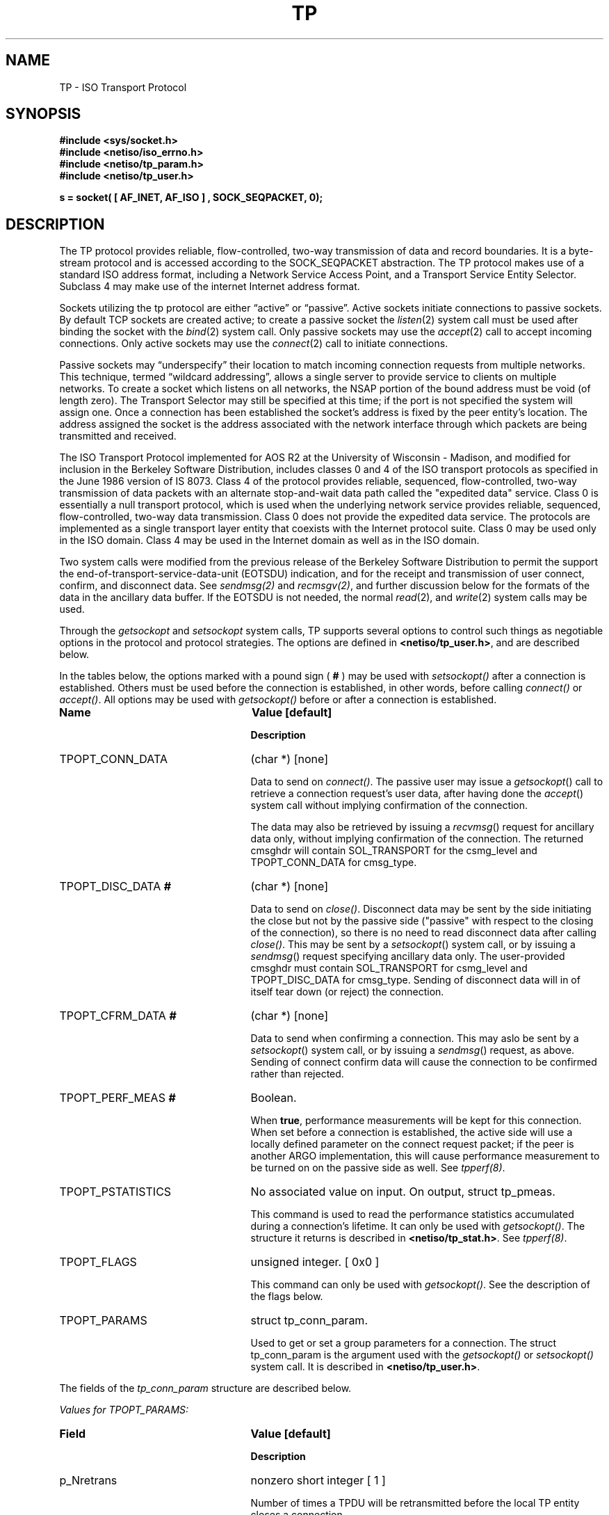 .\" Copyright (c) 1990 The Regents of the University of California.
.\" All rights reserved.
.\"
.\" %sccs.include.redist.man%
.\"
.\"	@(#)tp.4	6.3 (Berkeley) 07/25/90
.\"
.TH TP 4 ""
.UC 5
.SH NAME
TP \- ISO Transport Protocol
.SH SYNOPSIS
.nf
\fB#include <sys/socket.h>\fR
\fB#include <netiso/iso_errno.h>\fR
\fB#include <netiso/tp_param.h>\fR
\fB#include <netiso/tp_user.h>\fR
.PP
\fBs = socket( [ AF_INET, AF_ISO ] , SOCK_SEQPACKET, 0);\fR
.SH DESCRIPTION
.PP
The TP protocol provides reliable, flow-controlled, two-way
transmission of data and record boundaries. 
It is a byte-stream protocol and is accessed according to
the SOCK_SEQPACKET abstraction.
The TP protocol makes use of a standard ISO address format,
including a Network Service Access Point, and a Transport Service Entity
Selector.
Subclass 4 may make use of the internet
Internet address format.
.PP
Sockets utilizing the tp protocol are either \*(lqactive\*(rq or
\*(lqpassive\*(rq.  Active sockets initiate connections to passive
sockets.  By default TCP sockets are created active; to create a
passive socket the
.IR listen (2)
system call must be used
after binding the socket with the
.IR bind (2)
system call.  Only
passive sockets may use the 
.IR accept (2)
call to accept incoming connections.  Only active sockets may
use the
.IR connect (2)
call to initiate connections.
.PP
Passive sockets may \*(lqunderspecify\*(rq their location to match
incoming connection requests from multiple networks.  This
technique, termed \*(lqwildcard addressing\*(rq, allows a single
server to provide service to clients on multiple networks.
To create a socket which listens on all networks, the NSAP portion
of the bound address must be void (of length zero).
The Transport Selector may still be specified
at this time; if the port is not specified the system will assign one.
Once a connection has been established the socket's address is
fixed by the peer entity's location.   The address assigned the
socket is the address associated with the network interface
through which packets are being transmitted and received.
.PP
The ISO Transport Protocol implemented for AOS R2
at the University of Wisconsin - Madison,
and modified for inclusion in the Berkeley Software Distribution,
includes classes 0 and 4 
of the ISO transport protocols
as specified in
the June 1986 version of IS 8073.
Class 4 of the protocol provides reliable, sequenced,
flow-controlled, two-way
transmission of data packets with an alternate stop-and-wait data path called
the "expedited data" service.
Class 0 is essentially a null transport protocol, which is used
when the underlying network service provides reliable, sequenced,
flow-controlled, two-way data transmission.
Class 0 does not provide the expedited data service.
The protocols are implemented as a single transport layer entity 
that coexists with the Internet protocol suite.
Class 0 may be used only in the ISO domain.
Class 4 may be used in the Internet domain as well as in the ISO domain.
.PP
Two system calls were modified from the previous
release of the Berkeley Software Distribution
to permit the support the end-of-transport-service-data-unit (EOTSDU)
indication, and for the receipt and transmission of user
connect, confirm, and disconnect data.
See \fIsendmsg(2)\fR and \fIrecmsgv(2)\fR, and further discussion
below for the formats of the data in the ancillary data buffer.
If the EOTSDU is not needed, the normal
.IR read (2),
and
.IR write (2)
system calls may be used.
.PP
Through the 
\fIgetsockopt\fR and \fIsetsockopt\fR
system calls,
TP supports several options 
to control such things as negotiable options
in the protocol and protocol strategies.
The options are defined in \fB<netiso/tp_user.h>\fR,
and are described below.
.\".PP
.\"The options marked with a percent sign ( \fB%\fR )
.\"are limited to use by the super-user.
.PP
In the tables below,
the options marked with a pound sign ( \fB#\fR )
may be used 
with \fIsetsockopt()\fR
after a connection is established.
Others must be used before the connection
is established, in other words,
before calling
\fIconnect()\fR or 
\fIaccept()\fR.
All options may be used 
with \fIgetsockopt()\fR
before or
after a connection is established.
.\"
.\" .PP
.\" The options marked with an exclamation point ( \fB!\fR )
.\" may be used after a connection is released,
.\" but before 
.\" the TP reference timer (which generally
.\" has a value in minutes) expires, and before
.\" a \fIclose()\fR system call.
.\" In other words, these commands may be used when the peer closes
.\" a connection (possibly causing a disconnect indication), as long as the command
.\" is issued "soon" after the disconnection occurred.  
.sp 1
.TP 25
\fBName\fR
\fBValue [default]\fR
.IP
\fBDescription\fR
.TP 25
TPOPT_CONN_DATA
(char *) [none]
.IP
Data to send on \fIconnect()\fR.
The passive user may issue a
.IR getsockopt ()
call to retrieve a connection request's user data,
after having done the
.IR accept ()
system call without implying confirmation of the connection.
.IP
The data may also be retrieved by issuing a
.IR recvmsg ()
request for ancillary data only,
without implying confirmation of the connection.
The returned cmsghdr will contain SOL_TRANSPORT for the csmg_level
and TPOPT_CONN_DATA for cmsg_type.
.TP 25
TPOPT_DISC_DATA\fB #\fR
(char *) [none]
.IP
Data to send on \fIclose()\fR.
Disconnect data may be sent by the side initiating the close
but not by the passive side ("passive" with respect to the closing
of the connection), so there is no need to read disconnect data
after calling \fIclose()\fR.
This may be sent by a
.IR setsockopt ()
system call, or by issuing a
.IR sendmsg ()
request specifying ancillary data only.
The user-provided cmsghdr must contain SOL_TRANSPORT for csmg_level
and TPOPT_DISC_DATA for cmsg_type.
Sending of disconnect data will in of itself tear down (or reject)
the connection.
.TP 25
TPOPT_CFRM_DATA\fB #\fR
(char *) [none]
.IP
Data to send when confirming a connection.
This may aslo be sent by a 
.IR setsockopt ()
system call, or by issuing a
.IR sendmsg ()
request, as above.
Sending of connect confirm data will cause the connection
to be confirmed rather than rejected.
.\".TP 25
.\"TPOPT_CDDATA_CLEAR\fB #\fR
.\"No associated value.
.\".IP
.\"Erase outgoing connect or disconnect data.
.TP 25
TPOPT_PERF_MEAS\fB #\fR
Boolean.
.IP
When \fBtrue\fR, performance measurements will be kept
for this connection.  
When set before a connection is established, the
active side will use a locally defined parameter on the
connect request packet; if the peer is another ARGO
implementation, this will cause performance measurement to be
turned on 
on the passive side as well.
See \fItpperf(8)\fR.
.TP 25
TPOPT_PSTATISTICS\fB\fR
No associated value on input.
On output, struct tp_pmeas.
.IP
This command is used to read the performance statistics accumulated
during a connection's lifetime.
It can only be used with \fIgetsockopt()\fR.
The structure it returns is described in \fB<netiso/tp_stat.h>\fR.
See \fItpperf(8)\fR.
.TP 25
TPOPT_FLAGS
unsigned integer. [ 0x0 ]
.IP
This command can only be used with \fIgetsockopt()\fR.
See the description of the flags below.
.TP 25
TPOPT_PARAMS\fB\fR
struct tp_conn_param.
.IP
Used to get or set a group parameters for a connection.
The struct tp_conn_param is the argument used with the
\fIgetsockopt()\fR or \fIsetsockopt()\fR system call. 
It is described in 
\fB<netiso/tp_user.h>\fR.
.PP
The fields of the \fItp_conn_param\fR structure are
described below.
.nf
.sp 1
\fIValues for TPOPT_PARAMS:\fR
.fi
.TP 25
\fBField\fR
\fBValue [default]\fR
.IP
\fBDescription\fR
.\" ******************8
.TP 25
p_Nretrans
nonzero short integer [ 1 ]
.IP
Number of times a TPDU will be retransmitted before the
local TP entity closes a connection.
.\" ******************8
.TP 25
p_dr_ticks
nonzero short integer [ various ]
.IP
Number of clock ticks between retransmissions of disconnect request TPDUs.
.\" ******************8
.TP 25
p_dt_ticks
nonzero short integer [ various ]
.IP
Number of clock ticks between retransmissions of data TPDUs.
This parameter applies only to class 4.
.\" ******************8
.TP 25
p_cr_ticks
nonzero short integer [ various ]
.IP
Number of clock ticks between retransmissions of connection request TPDUs.
.\" ******************8
.TP 25
p_cc_ticks
nonzero short integer [ various ]
.IP
Number of clock ticks between retransmissions of connection confirm TPDUs.
This parameter applies only to class 4.
.\" ******************8
.TP 25
p_x_ticks
nonzero short integer [ various ]
.IP
Number of clock ticks between retransmissions of expedited data TPDUs.
This parameter applies only to class 4.
.\" ******************8
.TP 25
p_sendack_ticks
nonzero short integer [ various ]
.IP
Number of clock ticks that the local TP entity
will wait before sending an acknowledgment for normal data
(not applicable if the acknowlegement strategy is TPACK_EACH).
This parameter applies only to class 4.
.\" ******************8
.TP 25
p_ref_ticks
nonzero short integer [ various ]
.IP
Number of clock ticks for which a reference will
be considered frozen after the connection to which
it applied is closed.
This parameter applies to classes 4 and 0 in the 
ARGO implementation, despite the fact that
the frozen reference function is required only for
class 4.
.\" ******************8
.TP 25
p_inact_ticks
nonzero short integer [ various ]
.IP
Number of clock ticks without an incoming packet from the peer after which 
TP close the connection.
This parameter applies only to class 4.
.\" ******************8
.TP 25
p_keepalive_ticks
nonzero short integer [ various ]
.IP
nonzero short integer [ various ]
Number of clock ticks between acknowledgments that are sent
to keep an inactive connection open (to prevent the peer's
inactivity control function from closing the connection).
This parameter applies only to class 4.
.\" ******************8
.TP 25
p_winsize
short integer between 128 and 16384. [4096 bytes]
.IP
The buffer space limits in bytes for incoming and outgoing data.
There is no way to specify different limits for incoming and outgoing
paths.
The actual window size at any time
during the lifetime of a connection
is a function of the buffer size limit, the negotiated
maximum TPDU size, and the 
rate at which the user program receives data.
This parameter applies only to class 4.
.\" ******************8
.TP 25
p_tpdusize
unsigned char between 0x7 and 0xd. 
[ 0xc for class 4 ] [ 0xb for class 0 ]
.IP
Log 2 of the maximum TPDU size to be negotiated.
The TP standard (ISO 8473) gives an upper bound of 
0xd for class 4 and 0xb for class 0.
The ARGO implementation places upper bounds of
0xc on class 4 and 0xb on class 0.
.\" ******************8
.TP 25
p_ack_strat
TPACK_EACH or TPACK_WINDOW.  [ TPACK_WINDOW ]
.IP
This parameter applies only to class 4.
Two acknowledgment strategies are supported:
.IP
TPACK_EACH means that each data TPDU is acknowledged
with an AK TPDU.
.IP
TPACK_WINDOW
means that upon receipt of the packet that represents
the high edge of the last window advertised, and AK TPDU is generated.
.\" ******************8
.TP 25
p_rx_strat
4 bit mask
[ TPRX_USE_CW | TPRX_FASTSTART over
connectionless network protocols ]
[ TPRX_USE_CW over
connection-oriented network protocols ]
.IP
This parameter applies only to class 4.
The bit mask may include the following values:
.IP
TPRX_EACH: When a retransmission timer expires, retransmit
each packet in the send window rather than
just the first unacknowledged packet.
.IP
TPRX_USE_CW: Use a "congestion window" strategy borrowed
from Van Jacobson's congestion window strategy for TCP.
The congestion window size is set to one whenever
a retransmission occurs.
.IP
TPRX_FASTSTART: Begin sending the maximum amount of data permitted
by the peer (subject to availability).
The alternative is to start sending slowly by 
pretending the peer's window is smaller than it is, and letting
it slowly grow up to the real peer's window size.
This is to smooth the effect of new connections on a congested network
by preventing a transport connection from suddenly 
overloading the network with a burst of packets.
This strategy is also due to Van Jacobson.
.\" ******************8
.TP 25
p_class
5 bit mask
[ TP_CLASS_4 | TP_CLASS_0 ]
.IP
Bit mask including one or both of the values TP_CLASS_4 and TP_CLASS_0.
The higher class indicated is the preferred class.
If only one class is indicated, negotiation will not occur
during connection establishment.
.\" ******************8
.TP 25
p_xtd_format
Boolean.
[ false ]
.IP
Boolean indicating that extended format shall be negotiated.
This parameter applies only to class 4.
.\" ******************8
.TP 25
p_xpd_service
Boolean.
[ true ]
.IP
Boolean indicating that 
the expedited data transport service will be negotiated.
This parameter applies only to class 4.
.\" ******************8
.TP 25
p_use_checksum
Boolean.
[ true ]
.IP
Boolean indicating the the use of checksums will be negotiated.
This parameter applies only to class 4.
.\" ******************8
.TP 25
p_use_nxpd
Reserved for future use.
.\" ******************8
.TP 25
p_use_rcc
Reserved for future use.
.\" ******************8
.TP 25
p_use_efc
Reserved for future use.
.\" ******************8
.TP 25
p_no_disc_indications
Boolean.
[ false ]
.IP
Boolean indicating that the local TP entity shall not issue
indications (signals) when a TP connection is disconnected.
.\" ******************8
.TP 25
p_dont_change_params
Boolean.
[ false ]
.IP
If \fBtrue\fR the TP entity will not override
any of the other values given in this structure.
If the values cannot be used, the TP entity will drop, disconnect,
or refuse to establish the connection to which this structure pertains.
.\" ******************8
.TP 25
p_netservice
One of { ISO_CLNS, ISO_CONS, ISO_COSNS, IN_CLNS }.
[ ISO_CLNS ]
.IP
Indicates which network service is to be used.
.IP
ISO_CLNS indicates the connectionless network service provided
by CLNP (ISO 8473).
.IP
ISO_CONS indicates the connection-oriented network service provided
by X.25 (ISO 8208) and ISO 8878.
.IP
ISO_COSNS indicates the 
connectionless network service running over a
connection-oriented subnetwork service : CLNP (ISO 8473) over X.25 (ISO 8208).
.IP
IN_CLNS indicates the 
DARPA Internet connectionless network service provided by IP (RFC 791).
.\" ******************8
.TP 25
p_dummy
Reserved for future use.
.sp 1
.PP
The TPOPT_FLAGS option is used for obtaining
various boolean-valued options.
Its meaning is as follows.
The bit numbering used is that of the RT PC, which means that bit
0 is the most significant bit, while bit 8 is the least significant bit.
.nf
.sp 1
\fIValues for TPOPT_FLAGS:\fR
.fi
.TP 10
\fBBits\fR
\fBDescription [Default]\fR
.TP 10
0
TPFLAG_NLQOS_PDN : set when the quality of the 
network service is
similar to that of a public data network.
.TP 10
1
TPFLAG_PEER_ON_SAMENET : set when the peer TP entity
is considered to be on the same network as the local
TP entity.
.TP 10
2
Not used.
.TP 10
3
TPFLAG_XPD_PRES : set when expedited data are present
[ 0 ]
.TP 10
4..7
Reserved.
.\".TP 10
.\"4
.\"Reserved.
.\".TP 10
.\"5
.\"TPFLAG_DISC_DATA_IN : read only flag, if set indicates that
.\"data from a disconnect TPDU are present.
.\".TP 10
.\"6
.\"Reserved.
.\".TP 10
.\"7
.\"TPFLAG_CONN_DATA_IN : read only flag, if set indicates that
.\"data from a connect TPDU are present.
.SH "ERROR VALUES
.PP
The TP entity returns \fIerrno\fR error values as defined in
\fB<sys/errno.h>\fR
and
\fB<netiso/iso_errno.h>\fR.
User programs may print messages associated with these value by
using an expanded version of \fIperror()\fR
found in the ISO library, \fIlibisodir.a\fR.
.PP
If the TP entity encounters asynchronous events
that will cause a transport connection to be closed,
such as
timing out while retransmitting a connect request TPDU,
or receiving a DR TPDU,
the TP entity issues a SIGURG signal, indicating that
disconnection has occurred.
If the signal is issued during a 
a system call, the system call may be interrupted,
in which case the
\fIerrno\fR value upon return from the system call is EINTR.
If the signal SIGURG
is being handled by reading
from the socket, and it was a \fIaccept()\fR that
timed out, the read may result in ENOTSOCK,
because the \fIaccept()\fR call had not yet returned a
legitimate socket descriptor when the signal was handled.
ETIMEDOUT (or a some other errno value appropriate to the
type of error) is returned if SIGURG is blocked
for the duration of the system call.
A user program should take one of the following approaches:
.IP "Block SIGURG." 5
If the program is servicing
only one connection, it can block or ignore SIGURG during connection 
establishment.
The advantage of this is that the \fIerrno\fR value
returned is somewhat meaningful.
The disadvantage of this is that
if ignored, disconnection and expedited data indications could be
missed.
For some programs this is not a problem.
.IP "Handle SIGURG." 5
If the program is servicing more than one connection at a time
or expedited data may arrive or both, the program may elect to
service SIGURG.
It can use the \fIgetsockopt(...TPOPT_FLAGS...)\fR system 
call to see if the signal
was due to the arrival of expedited data or due to a disconnection.
In the latter case, 
\fIgetsockopt()\fR
will return ENOTCONN.
.SH BUGS
.PP
The protocol definition of expedited data is slightly problematic,
in a way that renders expedited data almost useless,
if two or more packets of expedited data are send within
time 
\(*e,
where \(*e
depends on the application.
The problem is not of major significance since most applications
do not use transport expedited data.
The problem is this:
the expedited data acknowledgment TPDU has no field for conveying
credit, thus it is not possible for a TP entity to inform its peer
that "I received your expedited data but have no room to receive more."
The TP entity has the choice of acknowledging receipt of the
XPD TPDU 
.TP 10
when the user receives the XPD TSDU
which may be a fairly long time,
which may cause the sending TP entity to retransmit the packet,
and possibly to close the connection after retransmission, or
.TP 10
when the TP entity receives it
so the sending entity does not retransmit or close the connection.
If the sending user then tries to send more expedited data
"soon", the expedited data will not be acknowledged (until the
receiving user receives the first XPD TSDU).
.PP
The ARGO implementation acknowledges XPD TPDUs immediately,
in the hope that most users will not use expedited data requently
enough for this to be a problem.
.SH SEE ALSO
.PP
tcp(4), 
netstat(1),
iso(4), clnp(4), 
cltp(4),
ifconfig(8). 
